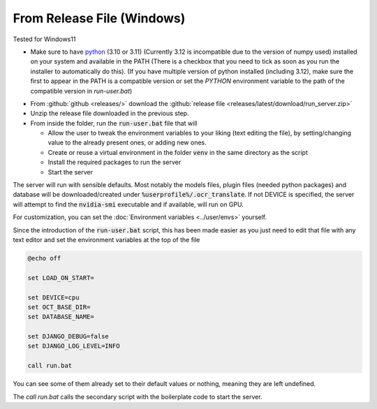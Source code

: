 From Release File (Windows)
---------------------------

Tested for Windows11

- Make sure to have `python <https://www.python.org/downloads/windows/>`_ (3.10 or 3.11) (Currently 3.12 is incompatible due to the version of numpy used) installed on your system and available in the PATH (There is a checkbox that you need to tick as soon as you run the installer to automatically do this).
  (If you have multiple version of python installed (including 3.12), make sure the first to appear in the PATH is a compatible version or
  set the `PYTHON` environment variable to the path of the compatible version in `run-user.bat`)

.. image:: windows_python_install.png
    :alt: Python installer
    :align: center

- From :github:`github <releases/>` download the :github:`release file <releases/latest/download/run_server.zip>`
- Unzip the release file downloaded in the previous step.
- From inside the folder, run the :code:`run-user.bat` file that will

  - Allow the user to tweak the environment variables to your liking (text editing the file), by setting/changing value to the already present ones,
    or adding new ones.
  - Create or reuse a virtual environment in the folder :code:`venv` in the same directory as the script
  - Install the required packages to run the server
  - Start the server

The server will run with sensible defaults.
Most notably the models files, plugin files (needed python packages) and database will be downloaded/created under :code:`%userprofile%/.ocr_translate`.
If not DEVICE is specified, the server will attempt to find the :code:`nvidia-smi` executable and if available, will run on GPU.

For customization, you can set the :doc:`Environment variables <../user/envs>` yourself.

Since the introduction of the :code:`run-user.bat` script, this has been made easier as you just need to edit that file
with any text editor and set the environment variables at the top of the file

.. code-block:: bat

    @echo off

    set LOAD_ON_START=

    set DEVICE=cpu
    set OCT_BASE_DIR=
    set DATABASE_NAME=

    set DJANGO_DEBUG=false
    set DJANGO_LOG_LEVEL=INFO

    call run.bat

You can see some of them already set to their default values or nothing, meaning they are left undefined.

The `call run.bat` calls the secondary script with the boilerplate code to start the server.
